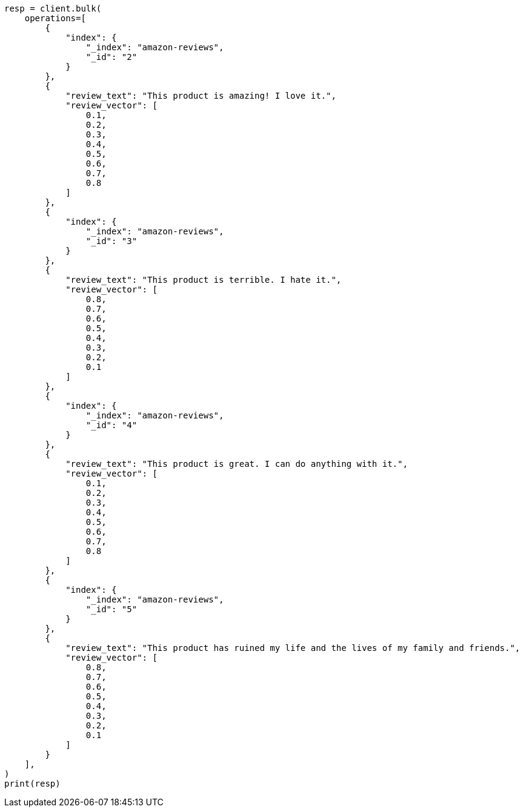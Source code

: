 // This file is autogenerated, DO NOT EDIT
// search/search-your-data/ingest-vectors.asciidoc:86

[source, python]
----
resp = client.bulk(
    operations=[
        {
            "index": {
                "_index": "amazon-reviews",
                "_id": "2"
            }
        },
        {
            "review_text": "This product is amazing! I love it.",
            "review_vector": [
                0.1,
                0.2,
                0.3,
                0.4,
                0.5,
                0.6,
                0.7,
                0.8
            ]
        },
        {
            "index": {
                "_index": "amazon-reviews",
                "_id": "3"
            }
        },
        {
            "review_text": "This product is terrible. I hate it.",
            "review_vector": [
                0.8,
                0.7,
                0.6,
                0.5,
                0.4,
                0.3,
                0.2,
                0.1
            ]
        },
        {
            "index": {
                "_index": "amazon-reviews",
                "_id": "4"
            }
        },
        {
            "review_text": "This product is great. I can do anything with it.",
            "review_vector": [
                0.1,
                0.2,
                0.3,
                0.4,
                0.5,
                0.6,
                0.7,
                0.8
            ]
        },
        {
            "index": {
                "_index": "amazon-reviews",
                "_id": "5"
            }
        },
        {
            "review_text": "This product has ruined my life and the lives of my family and friends.",
            "review_vector": [
                0.8,
                0.7,
                0.6,
                0.5,
                0.4,
                0.3,
                0.2,
                0.1
            ]
        }
    ],
)
print(resp)
----

